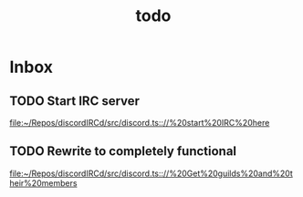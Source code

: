 #+TITLE: todo

* Inbox
** TODO Start IRC server

[[file:~/Repos/discordIRCd/src/discord.ts:://%20start%20IRC%20here]]
** TODO Rewrite to completely functional

[[file:~/Repos/discordIRCd/src/discord.ts:://%20Get%20guilds%20and%20their%20members]]
